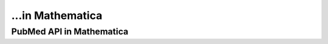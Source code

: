 ...in Mathematica
%%%%%%%%%%%%%%%%%%%%%%%%%%%%%%%%%%

.. sectionauthor:: Vincent F. Scalfani <vfscalfani@ua.edu>

PubMed API in Mathematica
******************************
